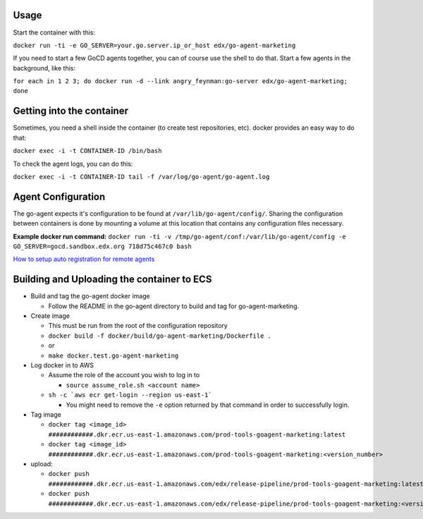 Usage
#####

Start the container with this:

``docker run -ti -e GO_SERVER=your.go.server.ip_or_host edx/go-agent-marketing``

If you need to start a few GoCD agents together, you can of course use the
shell to do that. Start a few agents in the background, like this:

``for each in 1 2 3; do docker run -d --link angry_feynman:go-server edx/go-agent-marketing; done``

Getting into the container
##########################

Sometimes, you need a shell inside the container (to create test repositories,
etc). docker provides an easy way to do that:

``docker exec -i -t CONTAINER-ID /bin/bash``

To check the agent logs, you can do this:

``docker exec -i -t CONTAINER-ID tail -f /var/log/go-agent/go-agent.log``

Agent Configuration
###################

The go-agent expects it's configuration to be found at
``/var/lib/go-agent/config/``. Sharing the configuration between containers is
done by mounting a volume at this location that contains any configuration
files necessary.

**Example docker run command:**
``docker run -ti -v /tmp/go-agent/conf:/var/lib/go-agent/config -e GO_SERVER=gocd.sandbox.edx.org 718d75c467c0 bash``

`How to setup auto registration for remote agents`_

Building and Uploading the container to ECS
###########################################

-  Build and tag the go-agent docker image

   -  Follow the README in the go-agent directory to build and tag for go-agent-marketing.

-  Create image

   -  This must be run from the root of the configuration repository
   -  ``docker build -f docker/build/go-agent-marketing/Dockerfile .``
   -  or
   -  ``make docker.test.go-agent-marketing``

-  Log docker in to AWS

   -  Assume the role of the account you wish to log in to

      -  ``source assume_role.sh <account name>``

   -  ``sh -c `aws ecr get-login --region us-east-1```

      -  You might need to remove the ``-e`` option returned by that command in
         order to successfully login.

-  Tag image

   -  ``docker tag <image_id> ############.dkr.ecr.us-east-1.amazonaws.com/prod-tools-goagent-marketing:latest``
   -  ``docker tag <image_id> ############.dkr.ecr.us-east-1.amazonaws.com/prod-tools-goagent-marketing:<version_number>``

-  upload:

   -  ``docker push ############.dkr.ecr.us-east-1.amazonaws.com/edx/release-pipeline/prod-tools-goagent-marketing:latest``
   -  ``docker push ############.dkr.ecr.us-east-1.amazonaws.com/edx/release-pipeline/prod-tools-goagent-marketing:<version_number>``

.. _How to setup auto registration for remote agents: https://docs.go.cd/current/advanced_usage/agent_auto_register.html
